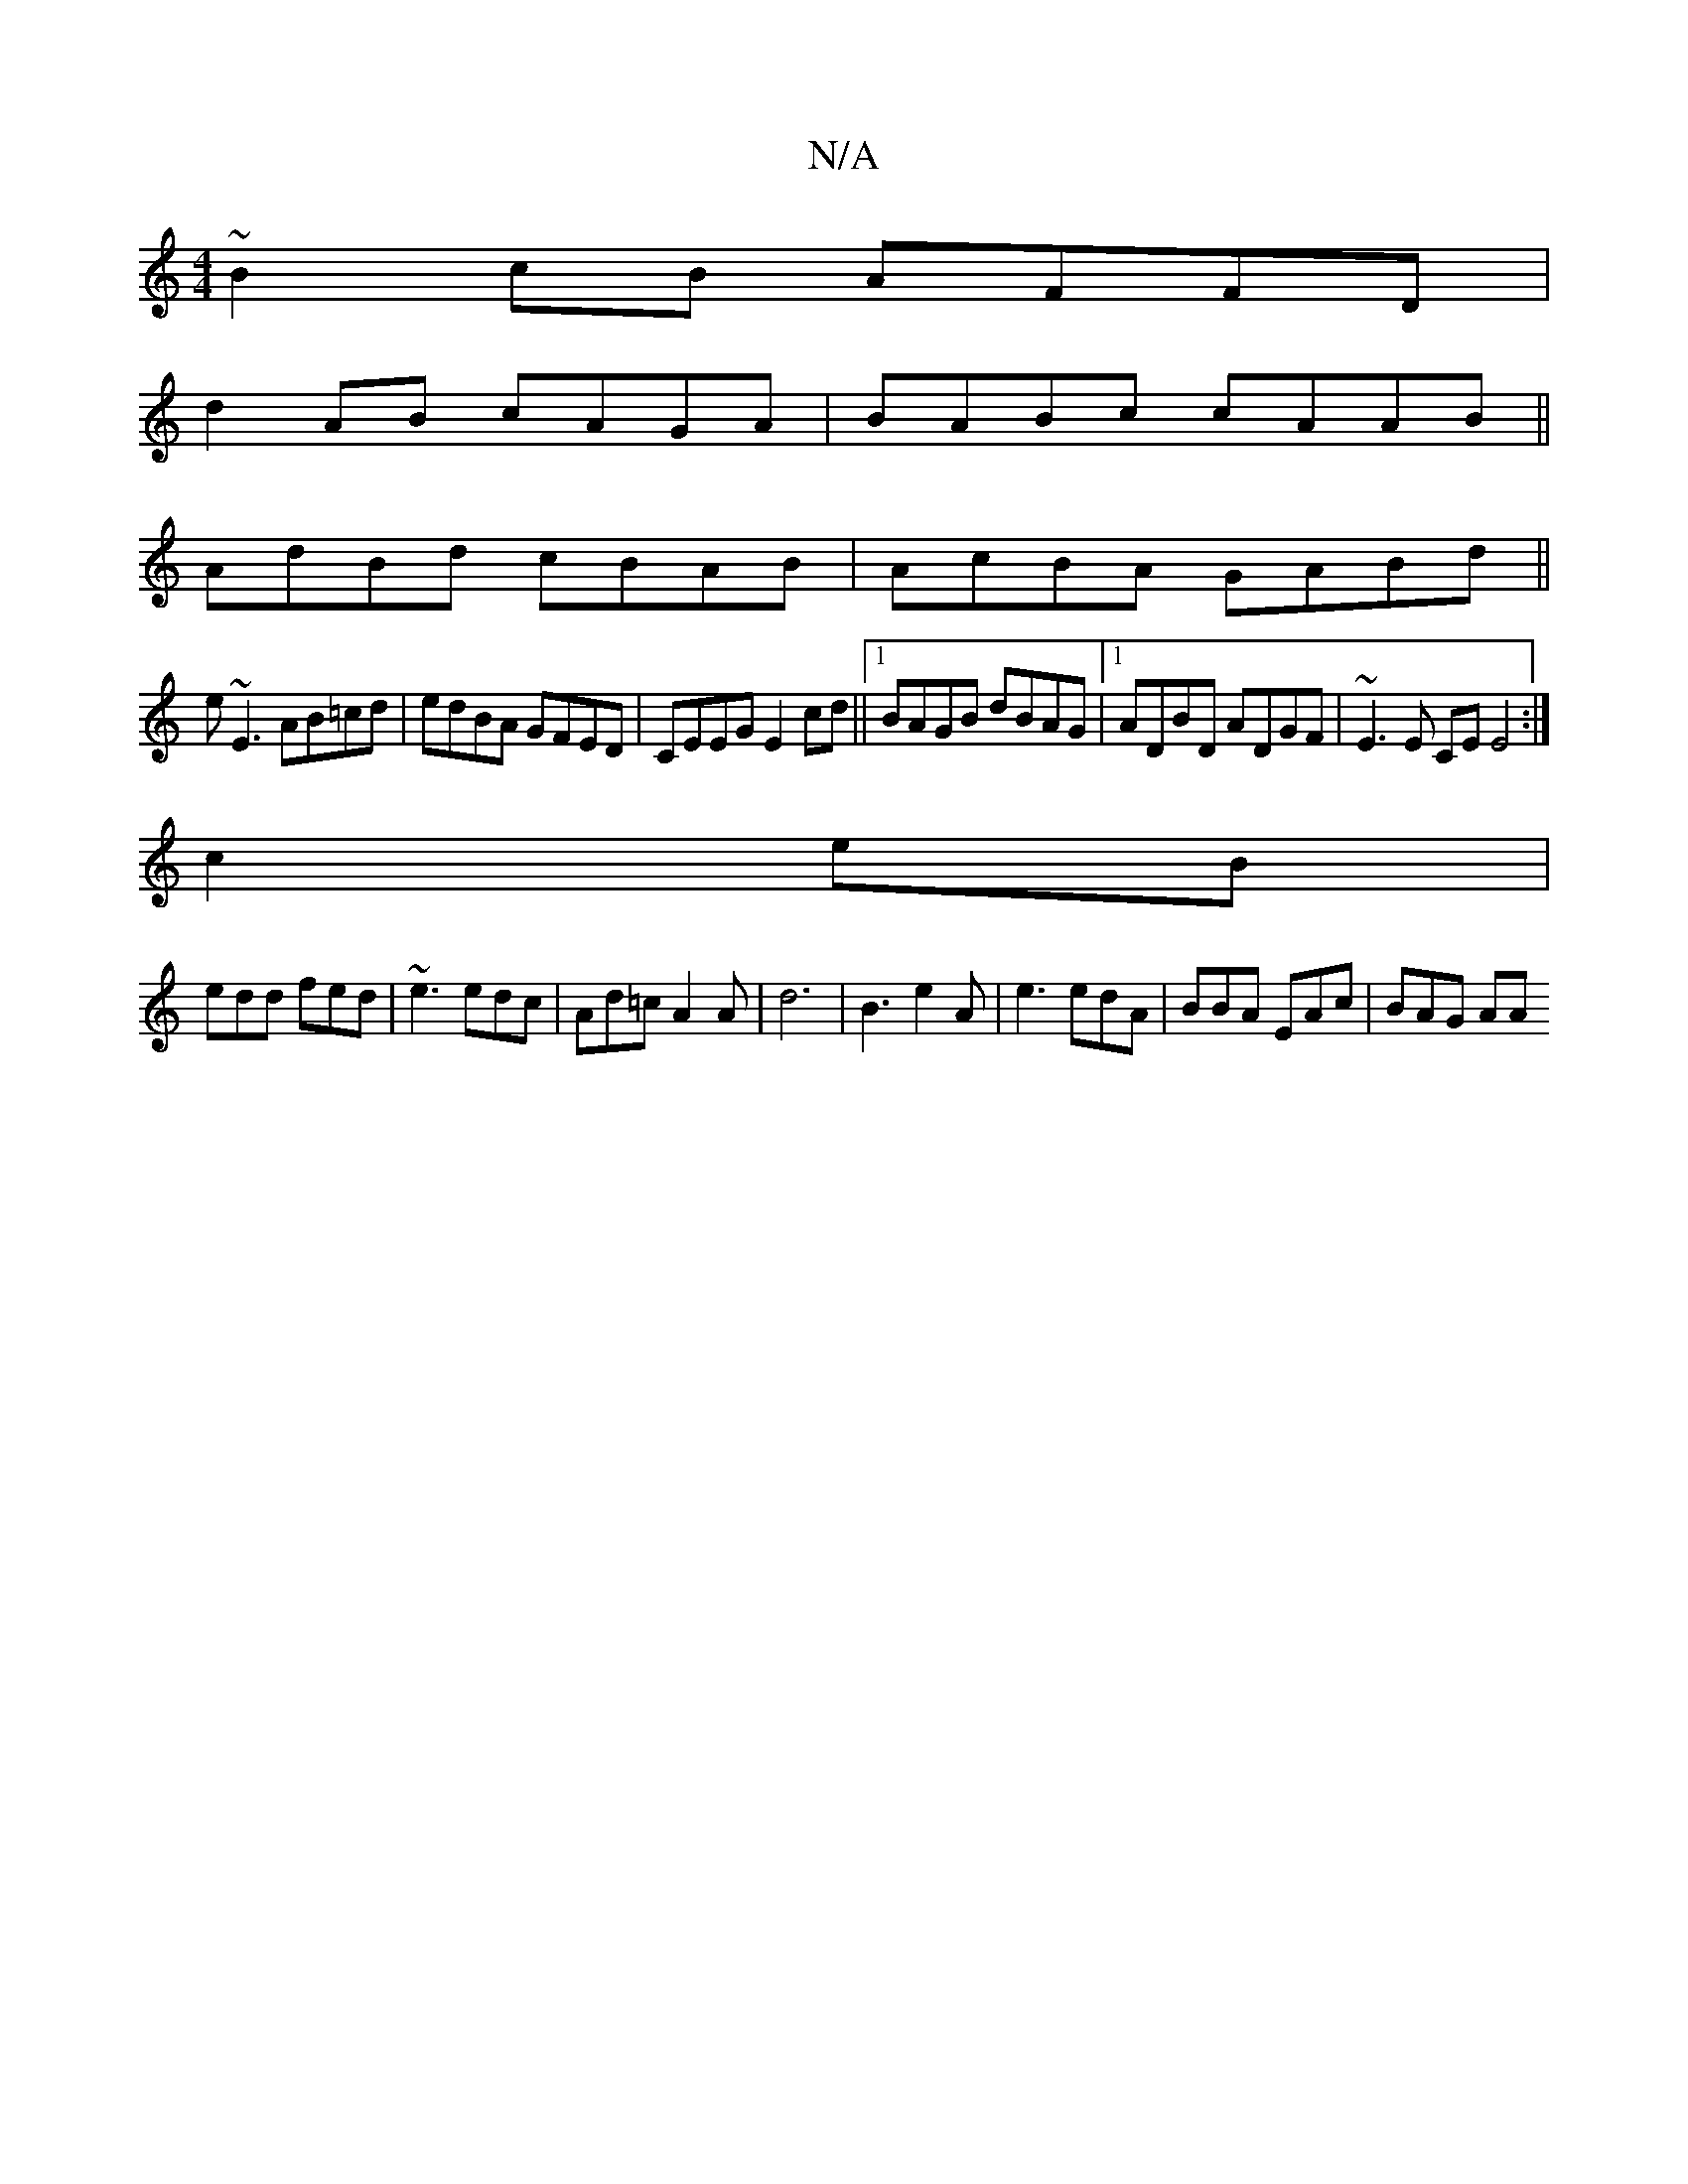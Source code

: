 X:1
T:N/A
M:4/4
R:N/A
K:Cmajor
~B2cB AFFD|
d2AB cAGA|BABc cAAB||
AdBd cBAB|AcBA GABd||
e~E3 AB=cd|edBA GFED|CEEG E2cd||1 BAGB dBAG |1 ADBD ADGF | ~E3E CE E4:|
c2 eB |
edd fed|~e3 edc |Ad=c A2A |d6 | B3 e2 A | e3 edA| BBA EAc|BAG AA